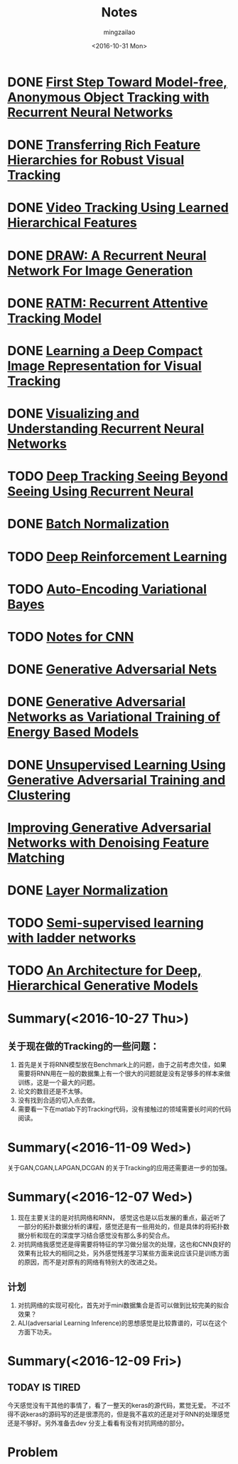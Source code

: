 #+TITLE:     Notes
#+AUTHOR:    mingzailao
#+EMAIL:     mingzailao@126.com
#+DATE:      <2016-10-31 Mon>
#+KEYWORDS:  Deep Learning
#+LANGUAGE:  en

#+LaTeX_CLASS_OPTIONS: [bigger]
#+LATEX_HEADER: \usepackage{xeCJK}
#+LATEX_HEADER: \setCJKmainfont[BoldFont=STZhongsong, ItalicFont=STKaiti]{STSong}
#+LATEX_HEADER: \setCJKsansfont[BoldFont=STHeiti]{STXihei}
#+LATEX_HEADER: \setCJKmonofont{STFangsong}

* DONE [[./First Step Toward Model-free, Anonymous Object Tracking with Recurrent Neural Networks/First Step Toward Model-free, Anonymous Object Tracking with Recurrent Neural Networks.org][First Step Toward Model-free, Anonymous Object Tracking with Recurrent Neural Networks]]
  CLOSED: [2016-10-27 Thu 21:38]
* DONE [[./Transferring Rich Feature Hierarchies for Robust Visual Tracking/Transferring Rich Feature Hierarchies for Robust Visual Tracking.org][Transferring Rich Feature Hierarchies for Robust Visual Tracking]]
  CLOSED: [2016-10-27 Thu 21:38]
* DONE [[./Video Tracking Using Learned Hierarchical Features/Video Tracking Using Learned Hierarchical Features.org][Video Tracking Using Learned Hierarchical Features]]
  CLOSED: [2016-10-27 Thu 21:38]
* DONE [[./DRAW: A Recurrent Neural Network For Image Generation/DRAW: A Recurrent Neural Network For Image Generation.org][DRAW: A Recurrent Neural Network For Image Generation]]
  CLOSED: [2016-10-27 Thu 21:37]
* DONE [[./RATM: Recurrent Attentive Tracking Model/RATM: Recurrent Attentive Tracking Model.org][RATM: Recurrent Attentive Tracking Model]]
  CLOSED: [2016-10-31 Mon 14:50]
* DONE [[file:Learning%20a%20Deep%20Compact%20Image%20Representation%20for%20Visual%20Tracking/Learning%20a%20Deep%20Compact%20Image%20Representation%20for%20Visual%20Tracking%20Code.org][Learning a Deep Compact Image Representation for Visual Tracking]] 
  CLOSED: [2016-10-31 Mon 14:51]
* DONE [[file:Visualizing%20and%20Understanding%20Recurrent%20Networks/Visualizing%20and%20Understanding%20Recurrent%20Networks.org][Visualizing and Understanding Recurrent Neural Networks]]
  CLOSED: [2016-10-27 Thu 21:39]
* TODO [[file:Deep%20Tracking%20Seeing%20Beyond%20Seeing%20Using%20Recurrent%20Neural/Deep%20Tracking%20Seeing%20Beyond%20Seeing%20Using%20Recurrent%20Neural.org][Deep Tracking Seeing Beyond Seeing Using Recurrent Neural]]
* DONE [[file:Batch%20Normalization/Batch%20Normalization.org][Batch Normalization]]
  CLOSED: [2016-10-27 Thu 22:07]
* TODO [[file:Tutorial:%20Deep%20Reinforcement%20Learning/Tutorial:%20Deep%20Reinforcement%20Learning.org][Deep Reinforcement Learning]]
* TODO [[file:Auto-Encoding%20Variational%20Bayes/Auto-Encoding%20Variational%20Bayes.org][Auto-Encoding Variational Bayes]]
* TODO [[file:Notes%20for%20CNN/Notes%20for%20CNN.org][Notes for CNN]]
* DONE [[file:Generative%20Adversarial%20Nets/Generative%20Adversarial%20Nets.org][Generative Adversarial Nets]]
  CLOSED: [2016-11-08 Tue 16:02]
* DONE [[file:Generative%20Adversarial%20Networks%20as%20Variational%20Training%20of%20Energy%20Based%20Models/Generative%20Adversarial%20Networks%20as%20Variational%20Training%20of%20Energy%20Based%20Models.org][Generative Adversarial Networks as Variational Training of Energy Based Models]]
  CLOSED: [2016-11-16 Wed 14:33]
* DONE [[file:Unsupervised%20Learning%20Using%20Generative%20Adversarial%20Training%20And%20Clustering/Unsupervised%20Learning%20Using%20Generative%20Adversarial%20Training%20And%20Clustering.org][Unsupervised Learning Using Generative Adversarial Training and Clustering]]
  CLOSED: [2016-11-16 Wed 14:42]
* [[file:Improving%20Generative%20Adversarial%20Networks%20with%20Denoising%20Feature%20Matching/Improving%20Generative%20Adversarial%20Networks%20with%20Denoising%20Feature%20Matching.org][Improving Generative Adversarial Networks with Denoising Feature Matching]]
* DONE [[file:Layer%20Normalization/Layer%20Normalization.org][Layer Normalization]]
  CLOSED: [2016-11-08 Tue 16:02]
* TODO [[file:Semi-supervised%20learning%20with%20ladder%20networks/Semi-supervised%20learning%20with%20ladder%20networks.org][Semi-supervised learning with ladder networks]] 
* TODO [[file:An%20Architecture%20for%20Deep,%20Hierarchical%20Generative%20Models/An%20Architecture%20for%20Deep,%20Hierarchical%20Generative%20Models.org][An Architecture for Deep, Hierarchical Generative Models]]

* Summary(<2016-10-27 Thu>)
** 关于现在做的Tracking的一些问题：
1. 首先是关于将RNN模型放在Benchmark上的问题，由于之前考虑欠佳，如果需要将RNN用在一般的数据集上有一个很大的问题就是没有足够多的样本来做训练，这是一个最大的问题。
2. 论文的数目还是不太够。
3. 没有找到合适的切入点去做。
4. 需要看一下在matlab下的Tracking代码，没有接触过的领域需要长时间的代码阅读。

* Summary(<2016-11-09 Wed>)
关于GAN,CGAN,LAPGAN,DCGAN 的关于Tracking的应用还需要进一步的加强。
* Summary(<2016-12-07 Wed>)
1. 现在主要关注的是对抗网络和RNN， 感觉这也是以后发展的重点，最近听了一部分的拓扑数据分析的课程，感觉还是有一些用处的，但是具体的将拓扑数据分析和现在的深度学习结合感觉没有那么多的契合点。
2. 对抗网络我感觉还是得需要将特征的学习做分层次的处理，这也和CNN良好的效果有比较大的相同之处，另外感觉残差学习某些方面来说应该只是训练方面的原因，而不是对原有的网络有特别大的改进之处。
** 计划
1. 对抗网络的实现可视化，首先对于mini数据集合是否可以做到比较完美的拟合效果？
2. ALI(adversarial Learning Inference)的思想感觉是比较靠谱的，可以在这个方面下功夫。

* Summary(<2016-12-09 Fri>)
** TODAY IS TIRED
今天感觉没有干其他的事情了，看了一整天的keras的源代码，累觉无爱。
不过不得不说keras的源码写的还是很漂亮的，但是我不喜欢的还是对于RNN的处理感觉还是不够好。另外准备去dev 分支上看看有没有对抗网络的部分。

* Problem
